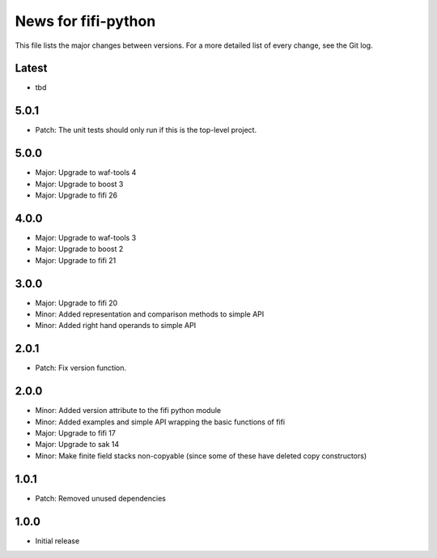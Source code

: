 News for fifi-python
====================

This file lists the major changes between versions. For a more detailed list of
every change, see the Git log.

Latest
------
* tbd

5.0.1
-----
* Patch: The unit tests should only run if this is the top-level project.

5.0.0
-----
* Major: Upgrade to waf-tools 4
* Major: Upgrade to boost 3
* Major: Upgrade to fifi 26

4.0.0
-----
* Major: Upgrade to waf-tools 3
* Major: Upgrade to boost 2
* Major: Upgrade to fifi 21

3.0.0
-----
* Major: Upgrade to fifi 20
* Minor: Added representation and comparison methods to simple API
* Minor: Added right hand operands to simple API

2.0.1
-----
* Patch: Fix version function.

2.0.0
-----
* Minor: Added version attribute to the fifi python module
* Minor: Added examples and simple API wrapping the basic functions of fifi
* Major: Upgrade to fifi 17
* Major: Upgrade to sak 14
* Minor: Make finite field stacks non-copyable (since some of these have
  deleted copy constructors)

1.0.1
-----
* Patch: Removed unused dependencies

1.0.0
-----
* Initial release
